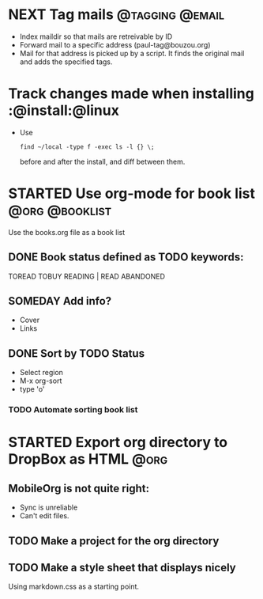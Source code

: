 * NEXT Tag mails                                            :@tagging:@email:
  :PROPERTIES:
  :ID:       5df69ece-ea7a-43c5-903f-9649c6a363b7
  :END:
  - Index maildir so that mails are retreivable by ID
  - Forward mail to a specific address (paul-tag@bouzou.org)
  - Mail for that address is picked up by a script. It finds the
    original mail and adds the specified tags.
* Track changes made when installing                        :@install:@linux
  - Use
    : find ~/local -type f -exec ls -l {} \;
    before and after the install, and diff between them.

* STARTED Use org-mode for book list                         :@org:@booklist:
  :LOGBOOK:
  - State "STARTED"    from ""           [2012-03-23 Fri 11:40]
  :END:
  Use the books.org file as a book list
** DONE Book status defined as TODO keywords:
    TOREAD TOBUY READING | READ ABANDONED
** SOMEDAY Add info?
   :LOGBOOK:
   - State "SOMEDAY"    from ""           [2012-03-23 Fri 11:41]
   :END:
    - Cover
    - Links
** DONE Sort by TODO Status
   :LOGBOOK:
   - State "DONE"       from "TODO"       [2012-03-23 Fri 12:05]
   :END:
   - Select region
   - M-x org-sort
   - type 'o'
*** TODO Automate sorting book list

* STARTED Export org directory to DropBox as HTML                      :@org:
  :LOGBOOK:
  - State "STARTED"    from ""           [2012-03-23 Fri 11:42]
  :END:
** MobileOrg is not quite right:
   - Sync is unreliable
   - Can't edit files.
** TODO Make a project for the org directory
** TODO Make a style sheet that displays nicely
   Using markdown.css as a starting point.
